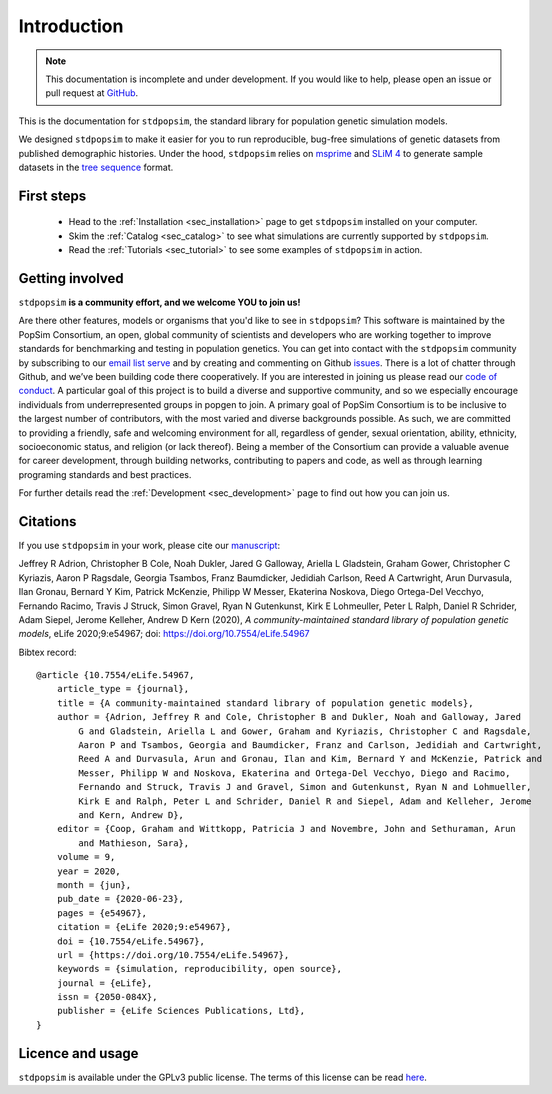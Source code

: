 .. _sec_introduction:

============
Introduction
============

.. note:: This documentation is incomplete and under development. If
    you would like to help, please open an issue or pull request at
    `GitHub <https://github.com/popgensims/stdpopsim>`_.

This is the documentation for ``stdpopsim``, the standard library for population
genetic simulation models.

We designed ``stdpopsim`` to make it easier for you to run reproducible, bug-free
simulations of genetic datasets from published demographic histories.
Under the hood, ``stdpopsim`` relies on
`msprime <https://tskit.dev/msprime/>`_ and
`SLiM 4 <https://messerlab.org/slim/>`_ to generate sample datasets in the
`tree sequence <https://tskit.dev/learn.html#what>`_ format.


First steps
-----------

 - Head to the :ref:`Installation <sec_installation>` page to get ``stdpopsim`` installed
   on your computer.

 - Skim the :ref:`Catalog <sec_catalog>` to see what simulations are currently supported
   by ``stdpopsim``.

 - Read the :ref:`Tutorials <sec_tutorial>` to see some examples of ``stdpopsim`` in
   action.


Getting involved
----------------

``stdpopsim`` **is a community effort, and we welcome YOU to join us!**

Are there other features, models or organisms that you'd like to see in ``stdpopsim``?
This software is maintained by the PopSim Consortium,
an open, global community of scientists and developers who are working together to improve
standards for benchmarking and testing in population genetics.
You can get into contact with the ``stdpopsim`` community by subscribing to our `email list
serve <https://lists.uoregon.edu/mailman/listinfo/popgen_benchmark>`_
and by creating and commenting on
Github `issues <http://github.com/popgensims/stdpopsim/issues>`_.
There is a lot of chatter through
Github, and we’ve been building code
there cooperatively. If you are interested in joining us please read our
`code of conduct <https://github.com/popsim-consortium/stdpopsim/blob/main/CODE_OF_CONDUCT.md>`_.
A particular goal of this project is to build a diverse and supportive community,
and so we especially encourage individuals from underrepresented groups in popgen to join.
A primary goal of PopSim Consortium is to be inclusive to the largest number of contributors,
with the most varied and diverse backgrounds possible. As such, we are committed to providing a
friendly, safe and welcoming environment for all, regardless of gender, sexual orientation, ability,
ethnicity, socioeconomic status, and religion (or lack thereof).
Being a member of the Consortium can provide a valuable avenue for career development, through
building networks, contributing to papers and code, as well as through learning programing standards
and best practices.

For further details read the :ref:`Development <sec_development>` page to find out how you can join us.

Citations
---------

If you use ``stdpopsim`` in your work, please cite our
`manuscript <https://doi.org/10.7554/eLife.54967>`_:

Jeffrey R Adrion, Christopher B Cole, Noah Dukler, Jared G Galloway,
Ariella L Gladstein, Graham Gower, Christopher C Kyriazis, Aaron P Ragsdale,
Georgia Tsambos, Franz Baumdicker, Jedidiah Carlson, Reed A Cartwright,
Arun Durvasula, Ilan Gronau, Bernard Y Kim, Patrick McKenzie,
Philipp W Messer, Ekaterina Noskova, Diego Ortega-Del Vecchyo, Fernando Racimo,
Travis J Struck, Simon Gravel, Ryan N Gutenkunst, Kirk E Lohmeuller,
Peter L Ralph, Daniel R Schrider, Adam Siepel, Jerome Kelleher, Andrew D Kern (2020),
*A community-maintained standard library of population genetic models*,
eLife 2020;9:e54967; doi: https://doi.org/10.7554/eLife.54967


Bibtex record::

    @article {10.7554/eLife.54967,
        article_type = {journal},
        title = {A community-maintained standard library of population genetic models},
        author = {Adrion, Jeffrey R and Cole, Christopher B and Dukler, Noah and Galloway, Jared
            G and Gladstein, Ariella L and Gower, Graham and Kyriazis, Christopher C and Ragsdale,
            Aaron P and Tsambos, Georgia and Baumdicker, Franz and Carlson, Jedidiah and Cartwright,
            Reed A and Durvasula, Arun and Gronau, Ilan and Kim, Bernard Y and McKenzie, Patrick and
            Messer, Philipp W and Noskova, Ekaterina and Ortega-Del Vecchyo, Diego and Racimo,
            Fernando and Struck, Travis J and Gravel, Simon and Gutenkunst, Ryan N and Lohmueller,
            Kirk E and Ralph, Peter L and Schrider, Daniel R and Siepel, Adam and Kelleher, Jerome
            and Kern, Andrew D},
        editor = {Coop, Graham and Wittkopp, Patricia J and Novembre, John and Sethuraman, Arun
            and Mathieson, Sara},
        volume = 9,
        year = 2020,
        month = {jun},
        pub_date = {2020-06-23},
        pages = {e54967},
        citation = {eLife 2020;9:e54967},
        doi = {10.7554/eLife.54967},
        url = {https://doi.org/10.7554/eLife.54967},
        keywords = {simulation, reproducibility, open source},
        journal = {eLife},
        issn = {2050-084X},
        publisher = {eLife Sciences Publications, Ltd},
    }


Licence and usage
-----------------

``stdpopsim`` is available under the GPLv3 public license.
The terms of this license can be read
`here <https://www.gnu.org/licenses/gpl-3.0.en.html>`_.
